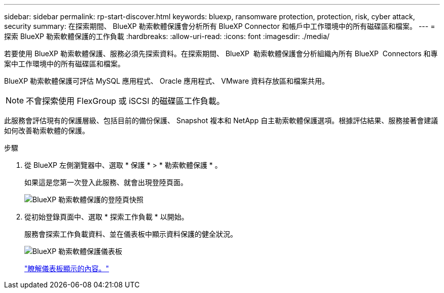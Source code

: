 ---
sidebar: sidebar 
permalink: rp-start-discover.html 
keywords: bluexp, ransomware protection, protection, risk, cyber attack, security 
summary: 在探索期間、 BlueXP 勒索軟體保護會分析所有 BlueXP Connector 和帳戶中工作環境中的所有磁碟區和檔案。 
---
= 探索 BlueXP 勒索軟體保護的工作負載
:hardbreaks:
:allow-uri-read: 
:icons: font
:imagesdir: ./media/


[role="lead"]
若要使用 BlueXP 勒索軟體保護、服務必須先探索資料。在探索期間、 BlueXP  勒索軟體保護會分析組織內所有 BlueXP  Connectors 和專案中工作環境中的所有磁碟區和檔案。

BlueXP 勒索軟體保護可評估 MySQL 應用程式、 Oracle 應用程式、 VMware 資料存放區和檔案共用。


NOTE: 不會探索使用 FlexGroup 或 iSCSI 的磁碟區工作負載。

此服務會評估現有的保護層級、包括目前的備份保護、 Snapshot 複本和 NetApp 自主勒索軟體保護選項。根據評估結果、服務接著會建議如何改善勒索軟體的保護。

.步驟
. 從 BlueXP 左側瀏覽器中、選取 * 保護 * > * 勒索軟體保護 * 。
+
如果這是您第一次登入此服務、就會出現登陸頁面。

+
image:screen-landing.png["BlueXP 勒索軟體保護的登陸頁快照"]

. 從初始登錄頁面中、選取 * 探索工作負載 * 以開始。
+
服務會探索工作負載資料、並在儀表板中顯示資料保護的健全狀況。

+
image:screen-dashboard.png["BlueXP 勒索軟體保護儀表板"]

+
link:rp-use-dashboard.html["瞭解儀表板顯示的內容。"]


